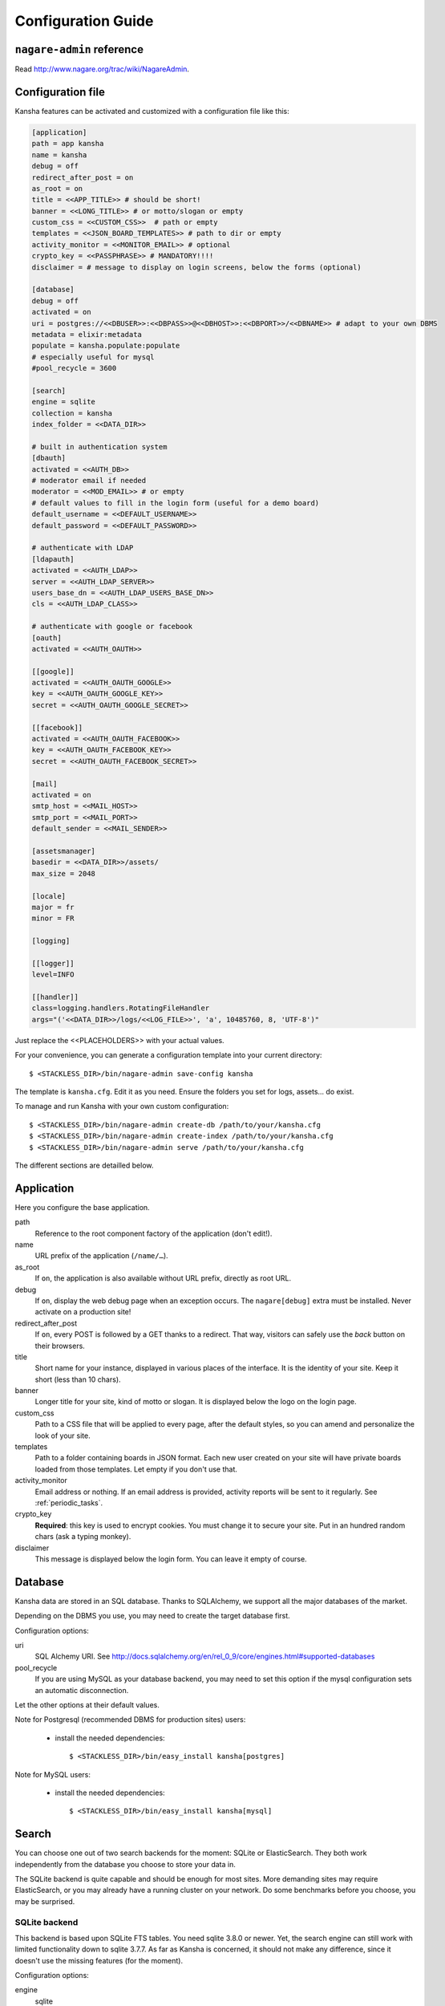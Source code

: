 .. _configuration_guide:

Configuration Guide
===================

``nagare-admin`` reference
--------------------------

Read http://www.nagare.org/trac/wiki/NagareAdmin.


Configuration file
------------------

Kansha features can be activated and customized with a configuration file like this:

.. code-block:: INI

    [application]
    path = app kansha
    name = kansha
    debug = off
    redirect_after_post = on
    as_root = on
    title = <<APP_TITLE>> # should be short!
    banner = <<LONG_TITLE>> # or motto/slogan or empty
    custom_css = <<CUSTOM_CSS>>  # path or empty
    templates = <<JSON_BOARD_TEMPLATES>> # path to dir or empty
    activity_monitor = <<MONITOR_EMAIL>> # optional
    crypto_key = <<PASSPHRASE>> # MANDATORY!!!!
    disclaimer = # message to display on login screens, below the forms (optional)

    [database]
    debug = off
    activated = on
    uri = postgres://<<DBUSER>>:<<DBPASS>>@<<DBHOST>>:<<DBPORT>>/<<DBNAME>> # adapt to your own DBMS
    metadata = elixir:metadata
    populate = kansha.populate:populate
    # especially useful for mysql
    #pool_recycle = 3600

    [search]
    engine = sqlite
    collection = kansha
    index_folder = <<DATA_DIR>>

    # built in authentication system
    [dbauth]
    activated = <<AUTH_DB>>
    # moderator email if needed
    moderator = <<MOD_EMAIL>> # or empty
    # default values to fill in the login form (useful for a demo board)
    default_username = <<DEFAULT_USERNAME>>
    default_password = <<DEFAULT_PASSWORD>>

    # authenticate with LDAP
    [ldapauth]
    activated = <<AUTH_LDAP>>
    server = <<AUTH_LDAP_SERVER>>
    users_base_dn = <<AUTH_LDAP_USERS_BASE_DN>>
    cls = <<AUTH_LDAP_CLASS>>

    # authenticate with google or facebook
    [oauth]
    activated = <<AUTH_OAUTH>>

    [[google]]
    activated = <<AUTH_OAUTH_GOOGLE>>
    key = <<AUTH_OAUTH_GOOGLE_KEY>>
    secret = <<AUTH_OAUTH_GOOGLE_SECRET>>

    [[facebook]]
    activated = <<AUTH_OAUTH_FACEBOOK>>
    key = <<AUTH_OAUTH_FACEBOOK_KEY>>
    secret = <<AUTH_OAUTH_FACEBOOK_SECRET>>

    [mail]
    activated = on
    smtp_host = <<MAIL_HOST>>
    smtp_port = <<MAIL_PORT>>
    default_sender = <<MAIL_SENDER>>

    [assetsmanager]
    basedir = <<DATA_DIR>>/assets/
    max_size = 2048

    [locale]
    major = fr
    minor = FR

    [logging]

    [[logger]]
    level=INFO

    [[handler]]
    class=logging.handlers.RotatingFileHandler
    args="('<<DATA_DIR>>/logs/<<LOG_FILE>>', 'a', 10485760, 8, 'UTF-8')"


Just replace the <<PLACEHOLDERS>> with your actual values.

For your convenience, you can generate a configuration template into your current directory::

    $ <STACKLESS_DIR>/bin/nagare-admin save-config kansha

The template is ``kansha.cfg``. Edit it as you need. Ensure the folders you set for logs, assets… do exist.

To manage and run Kansha with your own custom configuration::

    $ <STACKLESS_DIR>/bin/nagare-admin create-db /path/to/your/kansha.cfg
    $ <STACKLESS_DIR>/bin/nagare-admin create-index /path/to/your/kansha.cfg
    $ <STACKLESS_DIR>/bin/nagare-admin serve /path/to/your/kansha.cfg


The different sections are detailled below.

Application
-----------

Here you configure the base application.

path
    Reference to the root component factory of the application (don't edit!).

name
    URL prefix of the application (``/name/…``).

as_root
    If ``on``, the application is also available without URL prefix, directly as root URL.

debug
    If ``on``, display the web debug page when an exception occurs. The ``nagare[debug]`` extra must be installed. Never activate on a production site!

redirect_after_post
    If ``on``, every POST is followed by a GET thanks to a redirect. That way, visitors can safely use the *back* button on their browsers.

title
    Short name for your instance, displayed in various places of the interface. It is the identity of your site. Keep it short (less than 10 chars).

banner
    Longer title for your site, kind of motto or slogan. It is displayed below the logo on the login page.

custom_css
    Path to a CSS file that will be applied to every page, after the default styles, so you can amend and personalize the look of your site.

templates
    Path to a folder containing boards in JSON format. Each new user created on your site will have private boards loaded from those templates. Let empty if you don't use that.

activity_monitor
    Email address or nothing. If an email address is provided, activity reports will be sent to it regularly. See :ref:`periodic_tasks`.

crypto_key
    **Required**: this key is used to encrypt cookies. You must change it to secure your site. Put in an hundred random chars (ask a typing monkey).

disclaimer
    This message is displayed below the login form. You can leave it empty of course.


Database
--------

Kansha data are stored in an SQL database. Thanks to SQLAlchemy, we support all the major databases of the market.

Depending on the DBMS you use, you may need to create the target database first.

Configuration options:

uri
    SQL Alchemy URI. See http://docs.sqlalchemy.org/en/rel_0_9/core/engines.html#supported-databases

pool_recycle
    If you are using MySQL as your database backend, you may need to set this option if the mysql configuration sets an automatic disconnection.

Let the other options at their default values.

Note for Postgresql (recommended DBMS for production sites) users:

 *  install the needed dependencies::

        $ <STACKLESS_DIR>/bin/easy_install kansha[postgres]

Note for MySQL users:

 * install the needed dependencies::

        $ <STACKLESS_DIR>/bin/easy_install kansha[mysql]


Search
------

You can choose one out of two search backends for the moment: SQLite or ElasticSearch.
They both work independently from the database you choose to store your data in.

The SQLite backend is quite capable and should be enough for most sites. More demanding sites may require ElasticSearch, or you may already have a running cluster on your network. Do some benchmarks before you choose, you may be surprised.

SQLite backend
^^^^^^^^^^^^^^

This backend is based upon SQLite FTS tables.
You need sqlite 3.8.0 or newer. Yet, the search engine can still work with limited functionality down to sqlite 3.7.7.
As far as Kansha is concerned, it should not make any difference, since it doesn't use the missing features (for the moment).

Configuration options:

engine
    sqlite

index
    The base name of the index file (will be created).

index_folder
    Where to put the index file (must exist).


ElasticSearch backend
^^^^^^^^^^^^^^^^^^^^^

You need to install the python driver first::

    $ <STACKLESS_DIR>/bin/easy_install kansha[elastic]

Configuration options:

engine
    elastic

index
    the name of the index on the ElasticSearch cluster (will be created).

host
    Optional

port
    Optional


Authentication
--------------

You can use up to four different systems, as modules, to authenticate your users in Kansha. You can activate as many modules as you want (at least one).

Module ``dbauth``
^^^^^^^^^^^^^^^^^

Database authentication. Users must register first via the web interface.

Configuration options:

activated
    Whether to activate this module.

moderator
    If present, must be an email address. This activates moderation and all registration requests are fowarded to the moderator for approval. Otherwise, registration is free for humans. A CAPTCHA prevents robots from submitting.


Module ``ldapauth``
^^^^^^^^^^^^^^^^^^^

Use this module to authenticate your users against an LDAP or Active Directory database.

You will need to install some additional packages::

        $ <STACKLESS_DIR>/bin/easy_install kansha[ldap]

Configuration options:

activated
    Activate only if you have some LDAP Directory.

server
    name or address of the LDAP server.

users_base_dn
    The base DN your users are under.

cls
    The driver to use depending on your schema:

    * ``kansha.authentication.ldap.ldap_auth:NngLDAPAuth`` for InetOrgPerson
    * ``kansha.authentication.ldap.ldap_auth:ADLDAPAuth`` for Active Directory

Module group ``oauth``
^^^^^^^^^^^^^^^^^^^^^^

This governs the OAuth based authentication system. You need to activate it if you wish to let your users connect with their Google or Facebook accounts.

It provides two modules:

google
    Open your application to Google account owners. Needs oauth activated.

facebook
    Open your application to facebook users. Needs oauth activated.


For each, the options are:

activated
    ``on`` or ``off``.

key
    Write here the API key of the service you intend to use (you have to register with the service first to get one)

secret
    Write here the secret that authenticates your site by the service you intend to use (you have to register with the service first to get one)


Mail
----

All notifications are sent by mail, so you'd better configure an outgoing SMTP server.

smtp_host
    SMTP server to use.

smtp_port
    The port the server listens on.

default_sender
    The sender address that will appear on all the messages sent by your site.


Asset Manager
-------------

You can attach files and images to cards, so you need to set where they will be stored on disk.

basedir
    The folder where to store uploaded files.

max_size
    The maximum allowed size of uploaded files, in kilobytes.

Locale
------

major
    Default language for your site, two-letter ISO language code.

minor
    Default region for your site, two-letter ISO country code.

Logging
-------

This is the configuration for the standard  python logger. See https://docs.python.org/2/library/logging.config.html#configuration-file-format for a complete explanation.

At a minimum, configure the path to the log file and the logging level.




